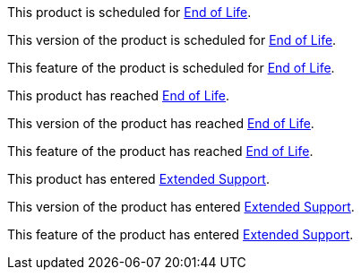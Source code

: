// Product Scheduled for EOL - NOTE for RNs - multiple releases/file
// include::reuse::partial$eol-note.adoc[tag=eolScheduled]
// tag::eolScheduled[]
This product is scheduled for https://help.mulesoft.com/s/article/MuleSoft-Product-Feature-Retirements[End of Life^].
// end::eolScheduled[]

// Version Scheduled for EOL - NOTE for RNs - multiple releases/file
// include::reuse::partial$eol-note.adoc[tag=eolScheduledVersion]
// tag::eolScheduledVersion[]
This version of the product is scheduled for https://help.mulesoft.com/s/article/MuleSoft-Product-Feature-Retirements[End of Life^].
// end::eolScheduledVersion[]

// Feature Scheduled for EOL - NOTE for section in a .adoc file
// include::reuse::partial$eol-note.adoc[tag=eolScheduledFeature]
// tag::eolScheduledFeature[]
This feature of the product is scheduled for https://help.mulesoft.com/s/article/MuleSoft-Product-Feature-Retirements[End of Life^].
// end::eolScheduledFeature[]

// Product EOL Reached - NOTE for RNs - multiple releases/file
// include::reuse::partial$eol-note.adoc[tag=eolReached]
// tag::eolReached[]
This product has reached https://help.mulesoft.com/s/article/MuleSoft-Product-Feature-Retirements[End of Life^].
// end::eolReached[]

// Version EOL Reached - NOTE for RNs - multiple releases/file
// include::reuse::partial$eol-note.adoc[tag=eolReachedVersion]
// tag::eolReachedVersion[]
This version of the product has reached https://help.mulesoft.com/s/article/MuleSoft-Product-Feature-Retirements[End of Life^].
// end::eolReachedVersion[]

// Feature EOL Reached - NOTE for section in a .adoc file
// include::reuse::partial$eol-note.adoc[tag=eolReachedFeature]
// tag::eolReachedFeature[]
This feature of the product has reached https://help.mulesoft.com/s/article/MuleSoft-Product-Feature-Retirements[End of Life^].
// end::eolReachedFeature[]

// Product Extended Support - NOTE for section in a .adoc file
// include::reuse::partial$eol-note.adoc[tag=extendedSupport]
// tag::extendedSupport[]
This product has entered https://help.mulesoft.com/s/article/MuleSoft-Product-Feature-Retirements[Extended Support^].
// end::extendedSupport[]

// Version Extended Support - NOTE for section in a .adoc file
// include::reuse::partial$eol-note.adoc[tag=extendedSupportVersion]
// tag::extendedSupportVersion[]
This version of the product has entered https://help.mulesoft.com/s/article/MuleSoft-Product-Feature-Retirements[Extended Support^].
// end::extendedSupportVersion[]

// Feature Extended Support - NOTE for section in a .adoc file
// include::reuse::partial$eol-note.adoc[tag=extendedSupportFeature]
// tag::extendedSupportFeature[]
This feature of the product has entered https://help.mulesoft.com/s/article/MuleSoft-Product-Feature-Retirements[Extended Support^].
// end::extendedSupportFeature[]


